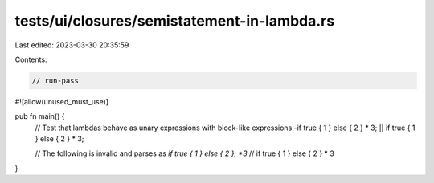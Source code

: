 tests/ui/closures/semistatement-in-lambda.rs
============================================

Last edited: 2023-03-30 20:35:59

Contents:

.. code-block:: rs

    // run-pass

#![allow(unused_must_use)]

pub fn main() {
    // Test that lambdas behave as unary expressions with block-like expressions
    -if true { 1 } else { 2 } * 3;
    || if true { 1 } else { 2 } * 3;

    // The following is invalid and parses as `if true { 1 } else { 2 }; *3`
    // if true { 1 } else { 2 } * 3
}


